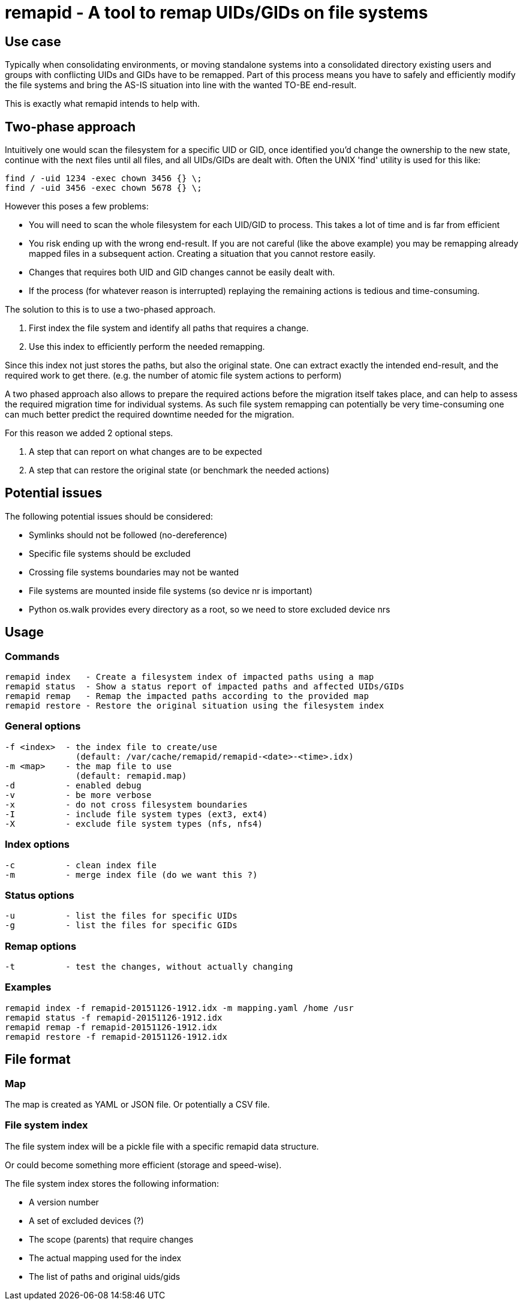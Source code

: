 = remapid - A tool to remap UIDs/GIDs on file systems


== Use case
Typically when consolidating environments, or moving standalone systems into
a consolidated directory existing users and groups with conflicting UIDs and
GIDs have to be remapped. Part of this process means you have to safely and
efficiently modify the file systems and bring the AS-IS situation into line
with the wanted TO-BE end-result.

This is exactly what remapid intends to help with.


== Two-phase approach
Intuitively one would scan the filesystem for a specific UID or GID, once
identified you'd change the ownership to the new state, continue with the
next files until all files, and all UIDs/GIDs are dealt with. Often the UNIX
'find' utility is used for this like:

    find / -uid 1234 -exec chown 3456 {} \;
    find / -uid 3456 -exec chown 5678 {} \;

However this poses a few problems:

  - You will need to scan the whole filesystem for each UID/GID to process.
    This takes a lot of time and is far from efficient

  - You risk ending up with the wrong end-result. If you are not careful
    (like the above example) you may be remapping already mapped files in
    a subsequent action. Creating a situation that you cannot restore easily.

  - Changes that requires both UID and GID changes cannot be easily dealt with.

  - If the process (for whatever reason is interrupted) replaying the remaining
    actions is tedious and time-consuming.

The solution to this is to use a two-phased approach.

  1. First index the file system and identify all paths that requires a change.

  2. Use this index to efficiently perform the needed remapping.

Since this index not just stores the paths, but also the original state. One
can extract exactly the intended end-result, and the required work to get there.
(e.g. the number of atomic file system actions to perform)

A two phased approach also allows to prepare the required actions before the
migration itself takes place, and can help to assess the required migration
time for individual systems. As such file system remapping can potentially
be very time-consuming one can much better predict the required downtime
needed for the migration.

For this reason we added 2 optional steps.

  3. A step that can report on what changes are to be expected

  4. A step that can restore the original state (or benchmark the needed actions)


== Potential issues
The following potential issues should be considered:

 - Symlinks should not be followed (no-dereference)
 - Specific file systems should be excluded
 - Crossing file systems boundaries may not be wanted
 - File systems are mounted inside file systems (so device nr is important)
 - Python os.walk provides every directory as a root, so we need to store excluded device nrs


== Usage

=== Commands

  remapid index   - Create a filesystem index of impacted paths using a map
  remapid status  - Show a status report of impacted paths and affected UIDs/GIDs
  remapid remap   - Remap the impacted paths according to the provided map
  remapid restore - Restore the original situation using the filesystem index


=== General options
  -f <index>  - the index file to create/use
                (default: /var/cache/remapid/remapid-<date>-<time>.idx)
  -m <map>    - the map file to use
                (default: remapid.map)
  -d          - enabled debug
  -v          - be more verbose
  -x          - do not cross filesystem boundaries
  -I          - include file system types (ext3, ext4)
  -X          - exclude file system types (nfs, nfs4)


=== Index options
  -c          - clean index file
  -m          - merge index file (do we want this ?)


=== Status options
  -u          - list the files for specific UIDs
  -g          - list the files for specific GIDs


=== Remap options
  -t          - test the changes, without actually changing


=== Examples

  remapid index -f remapid-20151126-1912.idx -m mapping.yaml /home /usr
  remapid status -f remapid-20151126-1912.idx
  remapid remap -f remapid-20151126-1912.idx
  remapid restore -f remapid-20151126-1912.idx


== File format

=== Map
The map is created as YAML or JSON file.
Or potentially a CSV file.

=== File system index
The file system index will be a pickle file with a specific remapid data structure.

Or could become something more efficient (storage and speed-wise).

The file system index stores the following information:

 - A version number
 - A set of excluded devices (?)
 - The scope (parents) that require changes
 - The actual mapping used for the index
 - The list of paths and original uids/gids
